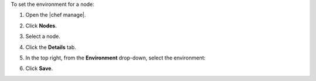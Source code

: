 .. The contents of this file may be included in multiple topics (using the includes directive).
.. The contents of this file should be modified in a way that preserves its ability to appear in multiple topics.


To set the environment for a node:

#. Open the |chef manage|.
#. Click **Nodes**.
#. Select a node.
#. Click the **Details** tab.
#. In the top right, from the **Environment** drop-down, select the environment:

   .. image:: ../../images/step_manage_webui_node_details_set_environment.png

#. Click **Save**.
